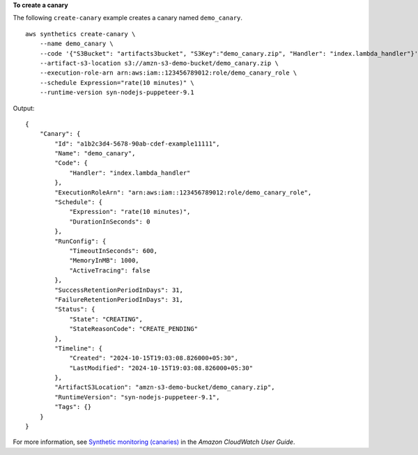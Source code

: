 **To create a canary**

The following ``create-canary`` example creates a canary named ``demo_canary``. ::

    aws synthetics create-canary \
        --name demo_canary \
        --code '{"S3Bucket": "artifacts3bucket", "S3Key":"demo_canary.zip", "Handler": "index.lambda_handler"}' \
        --artifact-s3-location s3://amzn-s3-demo-bucket/demo_canary.zip \
        --execution-role-arn arn:aws:iam::123456789012:role/demo_canary_role \
        --schedule Expression="rate(10 minutes)" \
        --runtime-version syn-nodejs-puppeteer-9.1

Output::

    {
        "Canary": {
            "Id": "a1b2c3d4-5678-90ab-cdef-example11111",
            "Name": "demo_canary",
            "Code": {
                "Handler": "index.lambda_handler"
            },
            "ExecutionRoleArn": "arn:aws:iam::123456789012:role/demo_canary_role",
            "Schedule": {
                "Expression": "rate(10 minutes)",
                "DurationInSeconds": 0
            },
            "RunConfig": {
                "TimeoutInSeconds": 600,
                "MemoryInMB": 1000,
                "ActiveTracing": false
            },
            "SuccessRetentionPeriodInDays": 31,
            "FailureRetentionPeriodInDays": 31,
            "Status": {
                "State": "CREATING",
                "StateReasonCode": "CREATE_PENDING"
            },
            "Timeline": {
                "Created": "2024-10-15T19:03:08.826000+05:30",
                "LastModified": "2024-10-15T19:03:08.826000+05:30"
            },
            "ArtifactS3Location": "amzn-s3-demo-bucket/demo_canary.zip",
            "RuntimeVersion": "syn-nodejs-puppeteer-9.1",
            "Tags": {}
        }
    }

For more information, see `Synthetic monitoring (canaries) <https://docs.aws.amazon.com/AmazonCloudWatch/latest/monitoring/CloudWatch_Synthetics_Canaries.html>`__ in the *Amazon CloudWatch User Guide*.